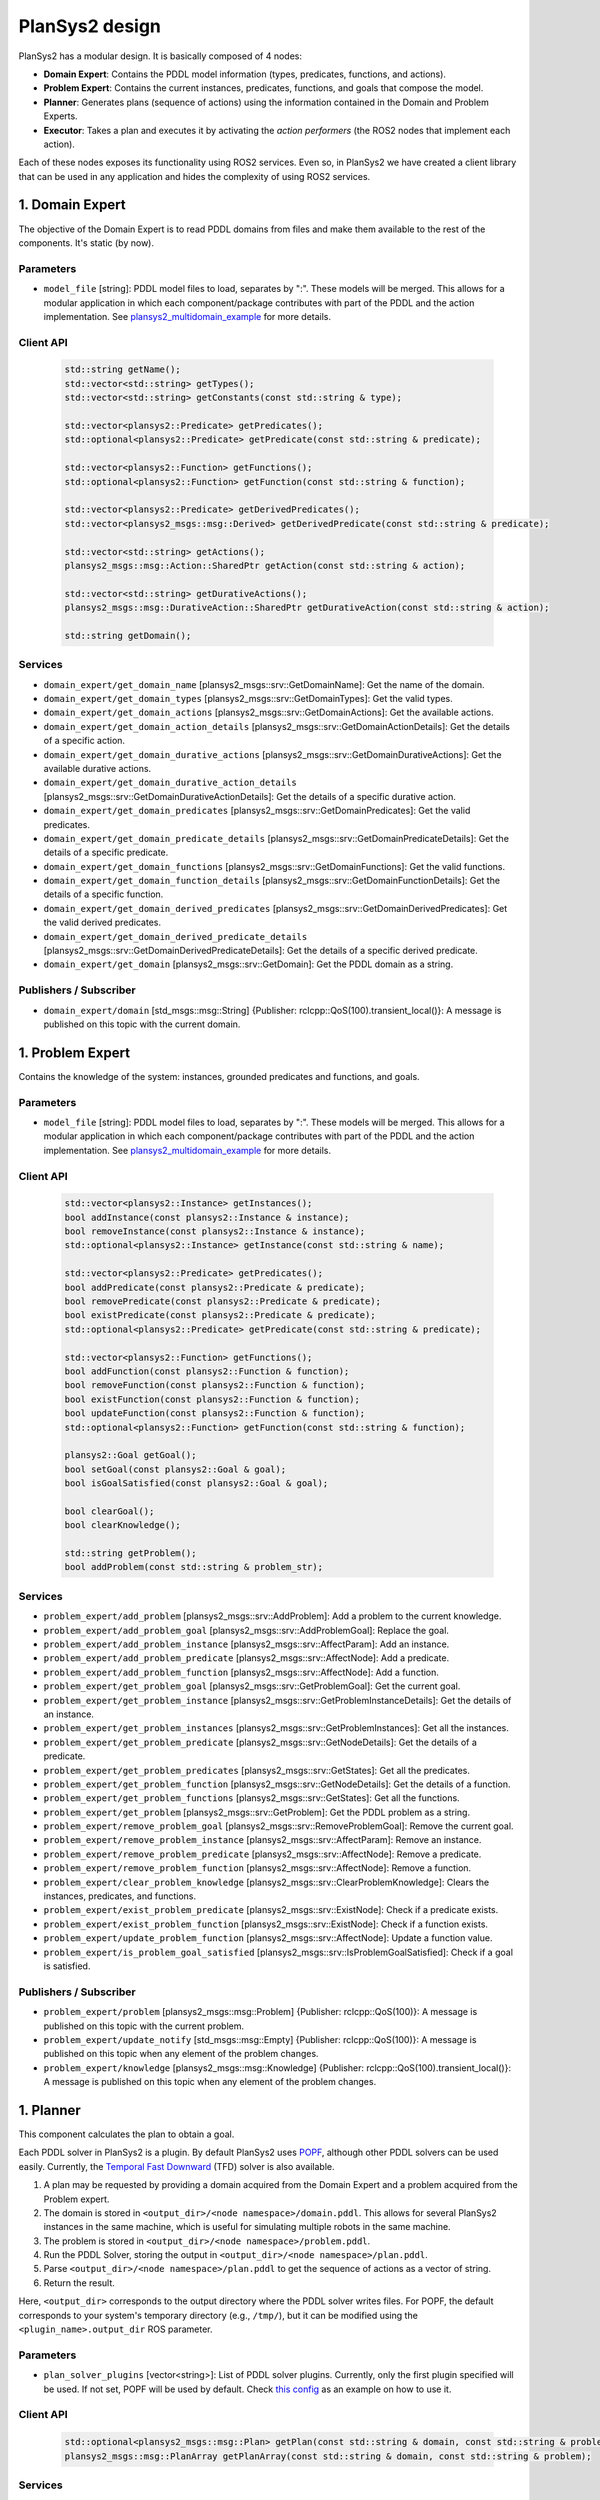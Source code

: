 .. _design:

PlanSys2 design
###############

.. image:: images/plansys2_arch.png
    :width: 800px
    :align: center

PlanSys2 has a modular design. It is basically composed of 4 nodes:

* **Domain Expert**: Contains the PDDL model information (types, predicates, functions, and actions). 
* **Problem Expert**: Contains the current instances, predicates, functions, and goals that compose the model.
* **Planner**: Generates plans (sequence of actions) using the information contained in the Domain and Problem Experts.
* **Executor**: Takes a plan and executes it by activating the *action performers* (the ROS2 nodes that implement each action).

Each of these nodes exposes its functionality using ROS2 services. Even so, in PlanSys2 we have created a client library that can be used in 
any application and hides the complexity of using ROS2 services. 

.. image:: images/plansys2_clients.png
    :width: 500px
    :align: center

1. Domain Expert
****************

The objective of the Domain Expert is to read PDDL domains from files and make them available to the rest of the components. It's static (by now).

Parameters
----------

* ``model_file`` [string]: PDDL model files to load, separates by ":". These models will be merged. This allows for a modular application in which each component/package contributes with part of the PDDL and the action implementation. See `plansys2_multidomain_example <https://github.com/IntelligentRoboticsLabs/ros2_planning_system_examples/tree/master/plansys2_multidomain_example>`_ for more details.

Client API
----------

  .. code-block:: c++

       std::string getName();
       std::vector<std::string> getTypes();
       std::vector<std::string> getConstants(const std::string & type);

       std::vector<plansys2::Predicate> getPredicates();
       std::optional<plansys2::Predicate> getPredicate(const std::string & predicate);

       std::vector<plansys2::Function> getFunctions();
       std::optional<plansys2::Function> getFunction(const std::string & function);

       std::vector<plansys2::Predicate> getDerivedPredicates();
       std::vector<plansys2_msgs::msg::Derived> getDerivedPredicate(const std::string & predicate);

       std::vector<std::string> getActions();
       plansys2_msgs::msg::Action::SharedPtr getAction(const std::string & action);

       std::vector<std::string> getDurativeActions();
       plansys2_msgs::msg::DurativeAction::SharedPtr getDurativeAction(const std::string & action);

       std::string getDomain();

Services
--------

* ``domain_expert/get_domain_name`` [plansys2_msgs::srv::GetDomainName]: Get the name of the domain.
* ``domain_expert/get_domain_types`` [plansys2_msgs::srv::GetDomainTypes]: Get the valid types.
* ``domain_expert/get_domain_actions`` [plansys2_msgs::srv::GetDomainActions]: Get the available actions.
* ``domain_expert/get_domain_action_details`` [plansys2_msgs::srv::GetDomainActionDetails]: Get the details of a specific action.
* ``domain_expert/get_domain_durative_actions`` [plansys2_msgs::srv::GetDomainDurativeActions]: Get the available durative actions.
* ``domain_expert/get_domain_durative_action_details`` [plansys2_msgs::srv::GetDomainDurativeActionDetails]: Get the details of a specific durative action.
* ``domain_expert/get_domain_predicates`` [plansys2_msgs::srv::GetDomainPredicates]: Get the valid predicates.
* ``domain_expert/get_domain_predicate_details`` [plansys2_msgs::srv::GetDomainPredicateDetails]: Get the details of a specific predicate.
* ``domain_expert/get_domain_functions`` [plansys2_msgs::srv::GetDomainFunctions]: Get the valid functions.
* ``domain_expert/get_domain_function_details`` [plansys2_msgs::srv::GetDomainFunctionDetails]: Get the details of a specific function.
* ``domain_expert/get_domain_derived_predicates`` [plansys2_msgs::srv::GetDomainDerivedPredicates]: Get the valid derived predicates.
* ``domain_expert/get_domain_derived_predicate_details`` [plansys2_msgs::srv::GetDomainDerivedPredicateDetails]: Get the details of a specific derived predicate.
* ``domain_expert/get_domain`` [plansys2_msgs::srv::GetDomain]: Get the PDDL domain as a string.

Publishers / Subscriber
-----------------------

* ``domain_expert/domain`` [std_msgs::msg::String] {Publisher: rclcpp::QoS(100).transient_local()}: A message is published on this topic with the current domain.

1. Problem Expert
*****************

Contains the knowledge of the system: instances, grounded predicates and functions, and goals.

Parameters
----------

* ``model_file`` [string]: PDDL model files to load, separates by ":". These models will be merged. This allows for a modular application in which each component/package contributes with part of the PDDL and the action implementation. See `plansys2_multidomain_example <https://github.com/IntelligentRoboticsLabs/ros2_planning_system_examples/tree/master/plansys2_multidomain_example>`_ for more details.

Client API
----------

  .. code-block:: c++

         std::vector<plansys2::Instance> getInstances();
         bool addInstance(const plansys2::Instance & instance);
         bool removeInstance(const plansys2::Instance & instance);
         std::optional<plansys2::Instance> getInstance(const std::string & name);

         std::vector<plansys2::Predicate> getPredicates();
         bool addPredicate(const plansys2::Predicate & predicate);
         bool removePredicate(const plansys2::Predicate & predicate);
         bool existPredicate(const plansys2::Predicate & predicate);
         std::optional<plansys2::Predicate> getPredicate(const std::string & predicate);

         std::vector<plansys2::Function> getFunctions();
         bool addFunction(const plansys2::Function & function);
         bool removeFunction(const plansys2::Function & function);
         bool existFunction(const plansys2::Function & function);
         bool updateFunction(const plansys2::Function & function);
         std::optional<plansys2::Function> getFunction(const std::string & function);

         plansys2::Goal getGoal();
         bool setGoal(const plansys2::Goal & goal);
         bool isGoalSatisfied(const plansys2::Goal & goal);

         bool clearGoal();
         bool clearKnowledge();

         std::string getProblem();
         bool addProblem(const std::string & problem_str);

Services
--------

* ``problem_expert/add_problem`` [plansys2_msgs::srv::AddProblem]: Add a problem to the current knowledge.
* ``problem_expert/add_problem_goal`` [plansys2_msgs::srv::AddProblemGoal]: Replace the goal.
* ``problem_expert/add_problem_instance`` [plansys2_msgs::srv::AffectParam]: Add an instance.
* ``problem_expert/add_problem_predicate`` [plansys2_msgs::srv::AffectNode]: Add a predicate.
* ``problem_expert/add_problem_function`` [plansys2_msgs::srv::AffectNode]: Add a function.
* ``problem_expert/get_problem_goal`` [plansys2_msgs::srv::GetProblemGoal]: Get the current goal.
* ``problem_expert/get_problem_instance`` [plansys2_msgs::srv::GetProblemInstanceDetails]: Get the details of an instance.
* ``problem_expert/get_problem_instances`` [plansys2_msgs::srv::GetProblemInstances]: Get all the instances.
* ``problem_expert/get_problem_predicate`` [plansys2_msgs::srv::GetNodeDetails]: Get the details of a predicate.
* ``problem_expert/get_problem_predicates`` [plansys2_msgs::srv::GetStates]: Get all the predicates.
* ``problem_expert/get_problem_function`` [plansys2_msgs::srv::GetNodeDetails]: Get the details of a function.
* ``problem_expert/get_problem_functions`` [plansys2_msgs::srv::GetStates]: Get all the functions.
* ``problem_expert/get_problem`` [plansys2_msgs::srv::GetProblem]: Get the PDDL problem as a string.
* ``problem_expert/remove_problem_goal`` [plansys2_msgs::srv::RemoveProblemGoal]: Remove the current goal.
* ``problem_expert/remove_problem_instance`` [plansys2_msgs::srv::AffectParam]: Remove an instance.
* ``problem_expert/remove_problem_predicate`` [plansys2_msgs::srv::AffectNode]: Remove a predicate.
* ``problem_expert/remove_problem_function`` [plansys2_msgs::srv::AffectNode]: Remove a function.
* ``problem_expert/clear_problem_knowledge`` [plansys2_msgs::srv::ClearProblemKnowledge]: Clears the instances, predicates, and functions.
* ``problem_expert/exist_problem_predicate`` [plansys2_msgs::srv::ExistNode]: Check if a predicate exists.
* ``problem_expert/exist_problem_function`` [plansys2_msgs::srv::ExistNode]: Check if a function exists.
* ``problem_expert/update_problem_function`` [plansys2_msgs::srv::AffectNode]: Update a function value.
* ``problem_expert/is_problem_goal_satisfied`` [plansys2_msgs::srv::IsProblemGoalSatisfied]: Check if a goal is satisfied.

Publishers / Subscriber
-----------------------

* ``problem_expert/problem`` [plansys2_msgs::msg::Problem] {Publisher: rclcpp::QoS(100)}: A message is published on this topic with the current problem.
* ``problem_expert/update_notify`` [std_msgs::msg::Empty] {Publisher: rclcpp::QoS(100)}: A message is published on this topic when any element of the problem changes.
* ``problem_expert/knowledge`` [plansys2_msgs::msg::Knowledge] {Publisher: rclcpp::QoS(100).transient_local()}: A message is published on this topic when any element of the problem changes.

1. Planner
**********

This component calculates the plan to obtain a goal. 

Each PDDL solver in PlanSys2 is a plugin.
By default PlanSys2 uses `POPF <https://github.com/IntelligentRoboticsLabs/ros2_planning_system/tree/master/plansys2_popf_plan_solver>`_, although other PDDL solvers can be used easily.
Currently, the `Temporal Fast Downward <https://github.com/IntelligentRoboticsLabs/plansys2_tfd_plan_solver>`_ (TFD) solver is also available.

1. A plan may be requested by providing a domain acquired from the Domain Expert and a problem acquired from the Problem expert.
2. The domain is stored in ``<output_dir>/<node namespace>/domain.pddl``. This allows for several PlanSys2 instances in the same machine, which is useful for simulating multiple robots in the same machine.
3. The problem is stored in ``<output_dir>/<node namespace>/problem.pddl``.
4. Run the PDDL Solver, storing the output in ``<output_dir>/<node namespace>/plan.pddl``.
5. Parse ``<output_dir>/<node namespace>/plan.pddl`` to get the sequence of actions as a vector of string.
6. Return the result.

Here, ``<output_dir>`` corresponds to the output directory where the PDDL solver writes files.
For POPF, the default corresponds to your system's temporary directory (e.g., ``/tmp/``), but it can be modified using the ``<plugin_name>.output_dir`` ROS parameter.

.. image:: images/plansys2_planner.png
    :width: 300px
    :align: center


Parameters
----------

* ``plan_solver_plugins`` [vector<string>]: List of PDDL solver plugins. Currently, only the first plugin specified will be used. If not set, POPF will be used by default. Check `this config <https://github.com/IntelligentRoboticsLabs/ros2_planning_system/blob/master/plansys2_bringup/params/plansys2_params.yaml>`_ as an example on how to use it.

Client API
----------

  .. code-block:: c++

       std::optional<plansys2_msgs::msg::Plan> getPlan(const std::string & domain, const std::string & problem);
       plansys2_msgs::msg::PlanArray getPlanArray(const std::string & domain, const std::string & problem);

Services
--------

* ``planner/get_plan`` [plansys2_msgs::srv::GetPlan]: Get a plan that will satisfy the provided domain and problem.
* ``planner/get_plan_array`` [plansys2_msgs::srv::GetPlanArray]: Get a plan array that will satisfy the provided domain and problem.
* ``planner/validate_domain`` [plansys2_msgs::srv::ValidateDomain]: Validate the provided domain.

Publishers / Subscriber
-----------------------

None

1. Executor
***********

This component is responsible for executing a provided plan. It is, by far, the most complex component since the execution involves activating the action performers. This task is carried out with the following characteristics:

* It optimizes its execution, parallelizing the actions when possible.
* It checks if the requirements are met at runtime.
* It allows more than one action performer for each action, supporting multirobot execution.

.. image:: images/plansys2_arch2.png
    :width: 600px
    :align: center

Parameters
----------

* ``action_timeouts.actions`` [vector<string>]: List of actions with enabled duration timeout capability. When the duration timeout capability is enabled for a given action, the action will halt after exceeding the action duration by more than a specified percentage. Duration timeouts are not enabled by default. To enable duration timeouts, the user must provide a custom action execution XML behavior tree template that includes the CheckTimeout BT node. Additionally, this parameter must specify the actions for which duration timeouts are enabled. Finally, the duration overrun percentage must be specified for each action.
* ``action_timeouts.<action_name>.duration_overrun_percentage`` [double]: When action duration timeouts are enabled (see explanation above), the duration overrun percentage specifies the amount of time an action is allowed to overrun its duration before halting. The overrun time is defined as a percentage of the action duration specified by the domain.
* ``default_action_bt_xml_filename`` [string]: Filepath to a user provided custom action execution XML behavior tree template. The user can use this template to specify a different XML behavior tree template than the one provided in the plansy2_executor package. Currently the only available BT node not used by the default behavior tree template is the CheckTimeout node.
* ``enable_dotgraph_legend`` [bool]: Enable legend with planning graph in DOT graph plan viewer.
* ``print_graph`` [bool]: Print planning graph to terminal.
* ``enable_groot_monitoring`` [bool]: Enable visualizing the plan's behavior tree inside `Groot <https://github.com/BehaviorTree/Groot>`_.
* ``publisher_port`` [unsigned int]: ZeroMQ publisher port for `Groot <https://github.com/BehaviorTree/Groot>`_.
* ``server_port`` [unsigned int]: ZeroMQ server port for `Groot <https://github.com/BehaviorTree/Groot>`_.
* ``max_msgs_per_second`` [unsigned int]: Maximum number of ZeroMQ messages sent per second to `Groot <https://github.com/BehaviorTree/Groot>`_.

Client API
----------

  .. code-block:: c++

       bool start_plan_execution(const plansys2_msgs::msg::Plan & plan);
       bool execute_and_check_plan();
       void cancel_plan_execution();
       std::vector<plansys2_msgs::msg::Tree> getOrderedSubGoals();
       std::optional<plansys2_msgs::msg::Plan> get_plan();
       std::optional<plansys2_msgs::msg::Plan> get_remaining_plan();

       ExecutePlan::Feedback getFeedBack() {return feedback_;}
       std::optional<ExecutePlan::Result> getResult();

Actions
--------

* ``execute_plan`` [plansys2_msgs::action::ExecutePlan]: Execute the provided plan.

Publishers / Subscriber
-----------------------

* ``dot_graph`` [std_msgs::msg::String] {Publisher: rclcpp::QoS(1)}: Publishes the planning DOT graph.
* ``action_execution_info`` [plansys2_msgs::msg::ActionExecutionInfo] {Publisher: rclcpp::QoS(100)}: Publishes the action execution information. Note that the action execution information is also provided to the ExecutePlan action client via the feedback and result channels.
* ``executing_plan`` [plansys2_msgs::msg::Plan] {Publisher: rclcpp::QoS(100).transient_local()}: Publishes the currently executing plan.
* ``remaining_plan`` [plansys2_msgs::msg::Plan] {Publisher: rclcpp::QoS(100)}: Publishes the remaining plan to be executed.

Behavior Tree builder
*********************

Once a plan is obtained, the Executor converts it to a Behavior Tree to execute it. Each action becomes the following subtree:

.. image:: images/action_bt.png
    :width: 400px
    :align: center

The first step is building a planning graph that encodes the action dependencies that define the execution order. This is made
by pairing the effects of an action with a requirement of a posterior action. We take as reference the time of the calculated plan:

.. image:: images/action_deps.png
    :width: 250px
    :align: center

.. image:: images/plan_graph.png
    :width: 200px
    :align: center

Once created the graph, we identify the execution flows:

.. image:: images/graph_flows.png
    :width: 800px
    :align: center

From the red flow, for example, we get:

.. image:: images/red_flow.png
    :width: 400px
    :align: center

Each flow is executed in parallel. There is no problem if flows overlap because the BT that executes an action is implemented following a Singleton-like approach.

Action delivery protocol
************************

In the first implementations of PlanSys2, the delivery of actions was done using ROS2 actions. This approach has currently been discarded as it is not flexible enough. 
Instead, a bidding-based delivery protocol has been developed in the ``ActionExecutor`` and ``ActionExecutorClient`` classes that uses the ``plansys2_msgs::msg::ActionExecution`` message.

When the Executor must execute an action, it requests which action performer can execute it. Those who can 
reply to this request. The Executor confirms one of them (the first to answer), rejecting the rest. If none are found, repeat the request every second until you give up, aborting the 
execution of the plan. This protocol uses the topic ``/action_hub``, where you can monitor the execution of the system.

.. image:: images/protocol.png
    :width: 500px
    :align: center

All the action performers inherit from ``ActionExecutorClient``, that is a ROS2 Node with the next information:

Parameters
----------

* ``~/action`` [string]: The action managed. This action performer discard any request non equal to this parameter.
* ``~/specialized_arguments`` [vector<string>]: If this parameter is not void, it only replies to action request that contains in any of the arguments any of these values.

.. note::  In a multirobot application, for example, we add to the actions a parameter with the robot that should do the action. In each robot we can execute the same action performer, and using ``~/specialized_arguments`` we can select which will be executed.

Publishers / Subscriber
-----------------------

* ``/actions_hub`` [plansys2_msgs::msg::ActionExecution] {Publisher: rclcpp::QoS(100).reliable()}: Receive messages from the Action Hub.
* ``/actions_hub`` [plansys2_msgs::msg::ActionExecution] {Subscriber: rclcpp::QoS(100).reliable()}: Publish messages to the Action Hub.
